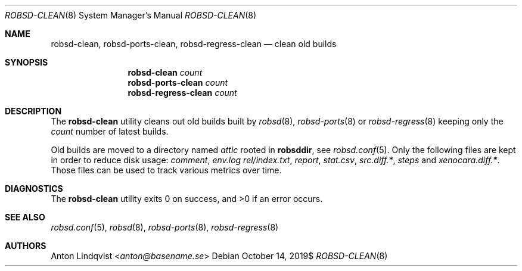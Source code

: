 .Dd $Mdocdate: October 14 2019$
.Dt ROBSD-CLEAN 8
.Os
.Sh NAME
.Nm robsd-clean ,
.Nm robsd-ports-clean ,
.Nm robsd-regress-clean
.Nd clean old builds
.Sh SYNOPSIS
.Nm robsd-clean
.Ar count
.Nm robsd-ports-clean
.Ar count
.Nm robsd-regress-clean
.Ar count
.Sh DESCRIPTION
The
.Nm
utility cleans out old builds built by
.Xr robsd 8 ,
.Xr robsd-ports 8
or
.Xr robsd-regress 8
keeping only the
.Ar count
number of latest builds.
.Pp
Old builds are moved to a directory named
.Pa attic
rooted in
.Ic robsddir ,
see
.Xr robsd.conf 5 .
Only the following files are kept in order to reduce disk usage:
.Pa comment ,
.Pa env.log
.Pa rel/index.txt ,
.Pa report ,
.Pa stat.csv ,
.Pa src.diff.* ,
.Pa steps
and
.Pa xenocara.diff.* .
Those files can be used to track various metrics over time.
.Sh DIAGNOSTICS
.Ex -std
.Sh SEE ALSO
.Xr robsd.conf 5 ,
.Xr robsd 8 ,
.Xr robsd-ports 8 ,
.Xr robsd-regress 8
.Sh AUTHORS
.An Anton Lindqvist Aq Mt anton@basename.se
